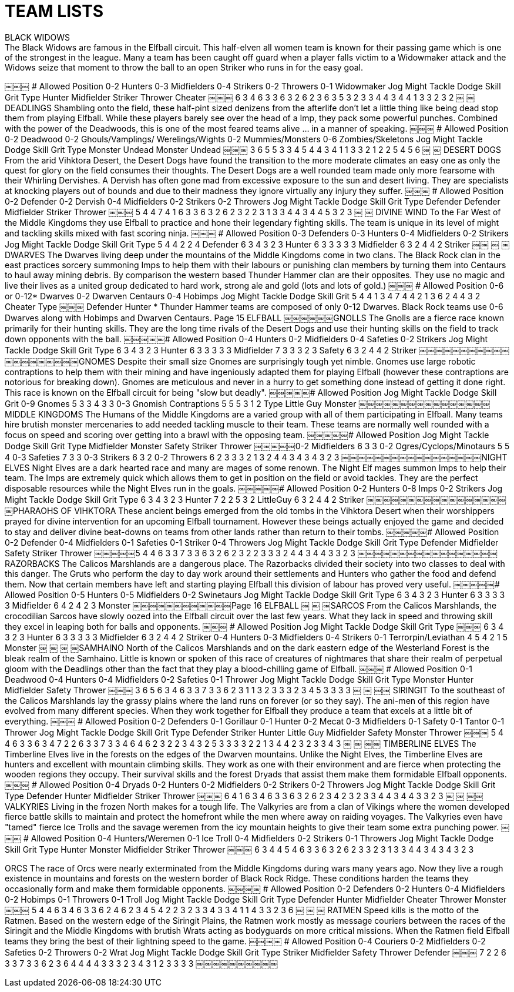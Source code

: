[[teamlists]]
= TEAM LISTS
BLACK WIDOWS
The Black Widows are famous in the Elfball circuit. This half-elven all women team is known for their passing game which is one of the strongest in the league. Many a team has been caught off guard when a player falls victim to a Widowmaker attack and the Widows seize that moment to throw the ball to an open Striker who runs in for the easy goal.
￼￼￼
# Allowed Position
0-2 Hunters
0-3 Midfielders
0-4 Strikers
0-2 Throwers 0-1 Widowmaker
Jog Might Tackle Dodge Skill Grit
Type
Hunter Midfielder Striker Thrower Cheater
￼￼￼
6 3 4 6 3 3 6 3 2 6 2 3 6 3 5
3 2 3 3 4 4 3 4 4 1
3 3 2 3 2
￼
￼DEADLINGS
Shambling onto the field, these half-pint sized denizens from the afterlife don't let a little thing like being dead stop them from playing Elfball. While these players barely see over the head of a Imp, they pack some powerful punches. Combined with the power of the Deadwoods, this is one of the most feared teams alive ... in a manner of speaking.
￼￼￼
# Allowed Position
0-2 Deadwood
0-2 Ghouls/Vamplings/
Werelings/Wights 0-2 Mummies/Monsters 0-6 Zombies/Skeletons
Jog Might Tackle Dodge Skill Grit
Type
Monster Undead
Monster Undead
￼￼￼
3 6 5 5 3 3
4 5 4 4 3 4
1 1 3 3
2 1 2 2
5 4
5 6
￼
￼
DESERT DOGS
From the arid Vihktora Desert, the Desert Dogs have found the transition to the more moderate climates an easy one as only the quest for glory on the field consumes their thoughts. The Desert Dogs are a well rounded team made only more fearsome with their Whirling Dervishes. A Dervish has often gone mad from excessive exposure to the sun and desert living. They are specialists at knocking players out of bounds and due to their madness they ignore virtually any injury they suffer.
￼￼￼
# Allowed Position
0-2 Defender 0-2 Dervish 0-4 Midfielders 0-2 Strikers 0-2 Throwers
Jog Might Tackle Dodge Skill Grit
Type
Defender Defender Midfielder Striker Thrower
￼￼￼
5 4 4 7 4 1 6 3 3 6 3 2 6 2 3
2 2 3 1 3 3 4 4 3 4
4 5 3 2 3
￼
￼
DIVINE WIND
To the Far West of the Middle Kingdoms they use Elfball to practice and hone their legendary fighting skills. The team is unique in its level of might and tackling skills mixed with fast scoring ninja.
￼￼￼
# Allowed Position
0-3 Defenders
0-3 Hunters
0-4 Midfielders
0-2 Strikers
Jog Might Tackle Dodge Skill Grit Type
5 4 4 2 2 4 Defender 6 3 4 3 2 3 Hunter 6 3 3 3 3 3 Midfielder 6 3 2 4 4 2 Striker
￼￼
￼
￼
DWARVES
The Dwarves living deep under the mountains of the Middle Kingdoms come in two clans. The Black Rock clan in the east practices sorcery summoning Imps to help them with their labours or punishing clan members by turning them into Centaurs to haul away mining debris. By comparison the western based Thunder Hammer clan are their opposites. They use no magic and live their lives as a united group dedicated to hard work, strong ale and gold (lots and lots of gold.)
￼￼￼
# Allowed Position
0-6 or 0-12* Dwarves
0-2 Dwarven Centaurs 0-4 Hobimps
Jog Might Tackle Dodge Skill Grit
5 4 4 1 3 4
7 4 4 2 1 3
6 2 4 4 3 2 Cheater
Type
￼￼￼
Defender Hunter
* Thunder Hammer teams are composed of only 0-12 Dwarves. Black Rock teams use 0-6 Dwarves along with Hobimps and Dwarven Centaurs.
Page 15
ELFBALL
￼￼￼￼￼￼GNOLLS
The Gnolls are a fierce race known primarily for their hunting skills. They are the long time rivals of the Desert Dogs and use their hunting skills on the field to track down opponents with the ball.
￼￼￼￼￼# Allowed Position
0-4 Hunters 0-2 Midfielders 0-4 Safeties 0-2 Strikers
Jog Might Tackle Dodge Skill Grit Type
6 3 4 3 2 3 Hunter 6 3 3 3 3 3 Midfielder 7 3 3 3 2 3 Safety 6 3 2 4 4 2 Striker
￼￼￼￼￼￼￼￼￼￼￼￼￼￼￼￼￼￼￼￼GNOMES
Despite their small size Gnomes are surprisingly tough yet nimble. Gnomes use large robotic contraptions to help them with their mining and have ingeniously adapted them for playing Elfball (however these contraptions are notorious for breaking down). Gnomes are meticulous and never in a hurry to get something done instead of getting it done right. This race is known on the Elfball circuit for being "slow but deadly".
￼￼￼￼￼# Allowed Position Jog Might Tackle Dodge Skill Grit
0-9 Gnomes 5 3 3 4 3 3 0-3 Gnomish Contraptions 5 5 5 3 1 2
Type
Little Guy Monster
￼￼￼￼￼￼￼￼￼￼￼￼￼￼￼￼MIDDLE KINGDOMS
The Humans of the Middle Kingdoms are a varied group with all of them participating in Elfball. Many teams hire brutish monster mercenaries to add needed tackling muscle to their team. These teams are normally well rounded with a focus on speed and scoring over getting into a brawl with the opposing team.
￼￼￼￼￼# Allowed Position Jog Might Tackle Dodge Skill Grit
Type
Midfielder Monster Safety Striker Thrower
￼￼￼￼￼0-2 Midfielders 6 3 3
0-2 Ogres/Cyclops/Minotaurs 5 5 4
0-3 Safeties 7 3 3
0-3 Strikers 6 3 2 0-2 Throwers 6 2 3
3 3 2 1 3 2 4 4 3 4
3 4 3 2 3
￼￼￼￼￼￼￼￼￼￼￼￼￼￼￼￼￼NIGHT ELVES
Night Elves are a dark hearted race and many are mages of some renown. The Night Elf mages summon Imps to help their team. The Imps are extremely quick which allows them to get in position on the field or avoid tackles. They are the perfect disposable resources while the Night Elves run in the goals.
￼￼￼￼￼# Allowed Position
0-2 Hunters 0-8 Imps 0-2 Strikers
Jog Might Tackle Dodge Skill Grit Type
6 3 4 3 2 3 Hunter 7 2 2 5 3 2 LittleGuy 6 3 2 4 4 2 Striker
￼￼￼￼￼￼￼￼￼￼￼￼￼￼￼￼￼￼PHARAOHS OF VIHKTORA
These ancient beings emerged from the old tombs in the Vihktora Desert when their worshippers prayed for divine intervention for an upcoming Elfball tournament. However these beings actually enjoyed the game and decided to stay and deliver divine beat-downs on teams from other lands rather than return to their tombs.
￼￼￼￼￼# Allowed Position
0-2 Defender 0-4 Midfielders 0-1 Safeties 0-1 Striker
0-4 Throwers
Jog Might Tackle Dodge Skill Grit
Type
Defender Midfielder Safety Striker Thrower
￼￼￼￼￼5 4 4 6 3 3 7 3 3 6 3 2 6 2 3
2 2 3 3 3 2 4 4 3 4
4 3 3 2 3
￼￼￼￼￼￼￼￼￼￼￼￼￼￼￼￼￼RAZORBACKS
The Calicos Marshlands are a dangerous place. The Razorbacks divided their society into two classes to deal with this danger. The Gruts who perform the day to day work around their settlements and Hunters who gather the food and defend them. Now that certain members have left and starting playing Elfball this division of labour has proved very useful.
￼￼￼￼￼# Allowed Position
0-5 Hunters 0-5 Midfielders 0-2 Swinetaurs
Jog Might Tackle Dodge Skill Grit Type
6 3 4 3 2 3 Hunter 6 3 3 3 3 3 Midfielder 6 4 2 4 2 3 Monster
￼￼￼￼￼￼￼￼￼￼￼￼Page 16
ELFBALL
￼
￼
￼SARCOS
From the Calicos Marshlands, the crocodilian Sarcos have slowly oozed into the Elfball circuit over the last few years. What they lack in speed and throwing skill they excel in leaping both for balls and opponents.
￼￼￼
# Allowed Position
Jog Might Tackle Dodge Skill Grit Type
￼￼￼
6 3 4 3 2 3 Hunter 6 3 3 3 3 3 Midfielder 6 3 2 4 4 2 Striker
0-4 Hunters
0-3 Midfielders
0-4 Strikers
0-1 Terrorpin/Leviathan 4 5 4 2 1 5 Monster
￼
￼
￼
￼SAMHAINO
North of the Calicos Marshlands and on the dark eastern edge of the Westerland Forest is the bleak realm of the Samhaino. Little is known or spoken of this race of creatures of nightmares that share their realm of perpetual gloom with the Deadlings other than the fact that they play a blood-chilling game of Elfball.
￼￼￼
# Allowed Position
0-1 Deadwood 0-4 Hunters 0-4 Midfielders 0-2 Safeties 0-1 Thrower
Jog Might Tackle Dodge Skill Grit
Type
Monster Hunter Midfielder Safety Thrower
￼￼￼
3 6 5 6 3 4 6 3 3 7 3 3 6 2 3
1 1 3 2 3 3 3 2 3 4
5 3 3 3 3
￼
￼
￼￼
SIRINGIT
To the southeast of the Calicos Marshlands lay the grassy plains where the land runs on forever (or so they say). The ani-men of this region have evolved from many different species. When they work together for Elfball they produce a team that excels at a little bit of everything.
￼￼￼
# Allowed Position
0-2 Defenders 0-1 Gorillaur
0-1 Hunter
0-2 Mecat
0-3 Midfielders
0-1 Safety 0-1 Tantor 0-1 Thrower
Jog Might Tackle Dodge Skill Grit
Type
Defender Striker Hunter Little Guy Midfielder Safety Monster Thrower
￼￼￼
5 4 4 6 3 3 6 3 4 7 2 2 6 3 3 7 3 3 4 6 4 6 2 3
2 2 3 4 3 2 5 3 3 3 3 2 2 1 3 4
4 2 3 2 3 3 4 3
￼
￼
￼￼
TIMBERLINE ELVES
The Timberline Elves live in the forests on the edges of the Dwarven mountains. Unlike the Night Elves, the Timberline Elves are hunters and excellent with mountain climbing skills. They work as one with their environment and are fierce when protecting the wooden regions they occupy. Their survival skills and the forest Dryads that assist them make them formidable Elfball opponents.
￼￼￼
# Allowed Position
0-4 Dryads 0-2 Hunters 0-2 Midfielders 0-2 Strikers 0-2 Throwers
Jog Might Tackle Dodge Skill Grit
Type
Defender Hunter Midfielder Striker Thrower
￼￼￼
6 4 1 6 3 4 6 3 3 6 3 2 6 2 3
4 2 3 2 3 3 4 4 3 4
4 3 3 2 3
￼
￼
￼￼
VALKYRIES
Living in the frozen North makes for a tough life. The Valkyries are from a clan of Vikings where the women developed fierce battle skills to maintain and protect the homefront while the men where away on raiding voyages. The Valkyries even have "tamed" fierce Ice Trolls and the savage weremen from the icy mountain heights to give their team some extra punching power.
￼￼￼
# Allowed Position
0-4 Hunters/Weremen 0-1 Ice Troll
0-4 Midfielders
0-2 Strikers
0-1 Throwers
Jog Might Tackle Dodge Skill Grit
Type
Hunter Monster Midfielder Striker Thrower
￼￼￼
6 3 4 4 5 4 6 3 3 6 3 2 6 2 3
3 2 3 1 3 3 4 4 3 4
3 4 3 2 3


ORCS
The race of Orcs were nearly exterminated from the Middle Kingdoms during wars many years ago. Now they live a rough existence in mountains and forests on the western border of Black Rock Ridge. These conditions harden the teams they occasionally form and make them formidable opponents.
￼￼￼￼
# Allowed Position
0-2 Defenders 0-2 Hunters 0-4 Midfielders 0-2 Hobimps 0-1 Throwers 0-1 Troll
Jog Might Tackle Dodge Skill Grit
Type
Defender Hunter Midfielder Cheater Thrower Monster
￼￼￼
5 4 4 6 3 4 6 3 3 6 2 4 6 2 3 4 5 4
2 2 3 2 3 3 4 3 3 4 1 1
4 3 3 2 3 6
￼
￼
￼
RATMEN
Speed kills is the motto of the Ratmen. Based on the western edge of the Siringit Plains, the Ratmen work mostly as message couriers between the races of the Siringit and the Middle Kingdoms with brutish Wrats acting as bodyguards on more critical missions. When the Ratmen field Elfball teams they bring the best of their lightning speed to the game.
￼￼￼￼
# Allowed Position
0-4 Couriers 0-2 Midfielders 0-2 Safeties 0-2 Throwers 0-2 Wrat
Jog Might Tackle Dodge Skill Grit
Type
Striker Midfielder Safety Thrower Defender
￼￼￼
7 2 2 6 3 3 7 3 3 6 2 3 6 4 4
4 4 3 3 3 2 3 4 3 1
2 3 3 3 3
￼￼￼￼￼￼￼￼￼￼
